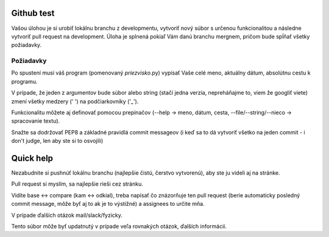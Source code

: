 ===========
Github test
===========

Vašou úlohou je si urobiť lokálnu branchu z developmentu, vytvoriť nový súbor s určenou funkcionalitou a následne vytvoriť pull request na development. Úloha je splnená pokiaľ Vám danú branchu mergnem, pričom bude spĺňať všetky požiadavky.

""""""""""
Požiadavky
""""""""""

Po spustení musí váš program (pomenovaný *priezvisko*.py) vypísať Vaše celé meno, aktuálny dátum,
absolútnu cestu k programu.

V prípade, že jeden z argumentov bude súbor alebo string (stačí jedna verzia, nepreháňajme to, viem že googliť viete) zmení všetky medzery (' ') na podčiarkovníky ('_').

Funkcionalitu môžete aj definovať pomocou prepínačov (--help -> meno, dátum, cesta, --file/--string/--nieco -> spracovanie textu).

Snažte sa dodržovať PEP8 a základné pravidlá commit messageov (i keď sa to dá vytvoriť všetko na jeden commit - i don't judge, len aby ste si to osvojili)

==========
Quick help
==========

Nezabudnite si pushnúť lokálnu branchu (najlepšie čistú, čerstvo vytvorenú), aby ste ju videli aj na stránke.

Pull request si myslím, sa najlepšie rieši cez stránku.

.. image:: images/pull_req.png

Vidíte base <-> compare (kam <-> odkial), treba napísať čo znázorňuje ten pull request (berie automaticky posledný commit message, môže byť aj to ak je to výstižné) a assignees to určite mňa.

V prípade ďalších otázok mail/slack/fyzicky.

Tento súbor môže byť updatnutý v prípade veľa rovnakých otázok, ďalších informácií.
